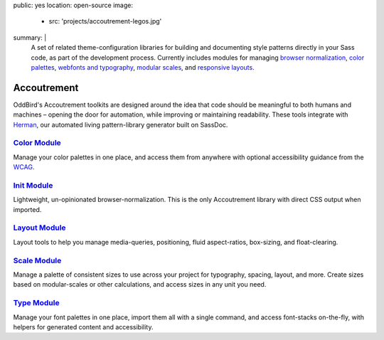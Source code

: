 public: yes
location: open-source
image:
  - src: 'projects/accoutrement-legos.jpg'
summary: |
  A set of related theme-configuration libraries
  for building and documenting style patterns
  directly in your Sass code,
  as part of the development process.
  Currently includes modules for managing
  `browser normalization`_, `color palettes`_,
  `webfonts and typography`_, `modular scales`_,
  and `responsive layouts`_.

  .. _browser normalization: /accoutrement-init/
  .. _color palettes: /accoutrement-color/
  .. _webfonts and typography: /accoutrement-type/
  .. _modular scales: /accoutrement-scale/
  .. _responsive layouts: /accoutrement-layout/


Accoutrement
============

OddBird's Accoutrement toolkits
are designed around the idea that code should be
meaningful to both humans and machines –
opening the door for automation,
while improving or maintaining readability.
These tools integrate with `Herman`_,
our automated living pattern-library generator
built on SassDoc.

.. _Herman: /herman/


`Color Module`_
---------------

Manage your color palettes in one place,
and access them from anywhere
with optional accessibility guidance
from the `WCAG`_.

.. _Color Module: /accoutrement-color/
.. _WCAG: https://www.w3.org/WAI/intro/wcag


`Init Module`_
--------------

Lightweight, un-opinionated browser-normalization.
This is the only Accoutrement library
with direct CSS output when imported.

.. _Init Module: /accoutrement-init/


`Layout Module`_
----------------

Layout tools to help you manage
media-queries, positioning,
fluid aspect-ratios, box-sizing, and float-clearing.

.. _Layout Module: /accoutrement-layout/


`Scale Module`_
---------------

Manage a palette of consistent sizes
to use across your project
for typography, spacing, layout, and more.
Create sizes based on modular-scales or other calculations,
and access sizes in any unit you need.

.. _Scale Module: /accoutrement-scale/


`Type Module`_
--------------

Manage your font palettes in one place,
import them all with a single command,
and access font-stacks on-the-fly,
with helpers for generated content and accessibility.

.. _Type Module: /accoutrement-type/
